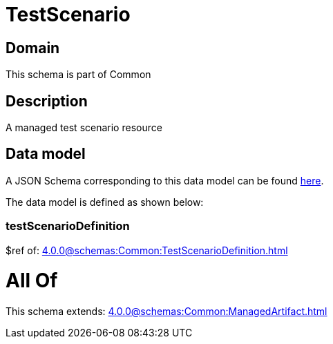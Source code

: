 = TestScenario

[#domain]
== Domain

This schema is part of Common

[#description]
== Description

A managed test scenario resource


[#data_model]
== Data model

A JSON Schema corresponding to this data model can be found https://tmforum.org[here].

The data model is defined as shown below:


=== testScenarioDefinition
$ref of: xref:4.0.0@schemas:Common:TestScenarioDefinition.adoc[]


= All Of 
This schema extends: xref:4.0.0@schemas:Common:ManagedArtifact.adoc[]
